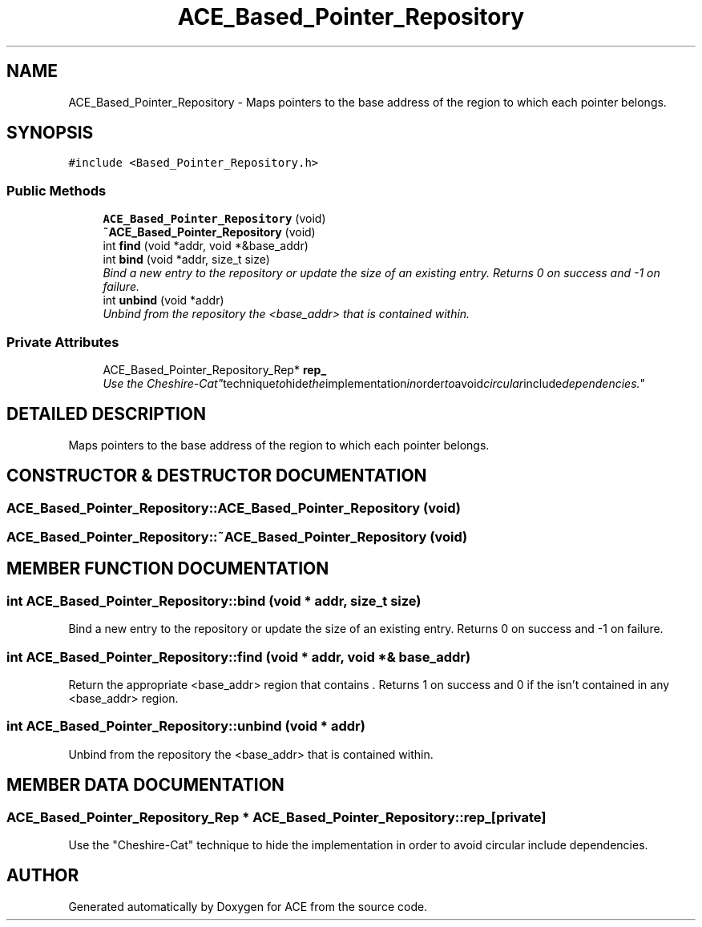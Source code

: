 .TH ACE_Based_Pointer_Repository 3 "5 Oct 2001" "ACE" \" -*- nroff -*-
.ad l
.nh
.SH NAME
ACE_Based_Pointer_Repository \- Maps pointers to the base address of the region to which each pointer belongs. 
.SH SYNOPSIS
.br
.PP
\fC#include <Based_Pointer_Repository.h>\fR
.PP
.SS Public Methods

.in +1c
.ti -1c
.RI "\fBACE_Based_Pointer_Repository\fR (void)"
.br
.ti -1c
.RI "\fB~ACE_Based_Pointer_Repository\fR (void)"
.br
.ti -1c
.RI "int \fBfind\fR (void *addr, void *&base_addr)"
.br
.ti -1c
.RI "int \fBbind\fR (void *addr, size_t size)"
.br
.RI "\fIBind a new entry to the repository or update the size of an existing entry. Returns 0 on success and -1 on failure.\fR"
.ti -1c
.RI "int \fBunbind\fR (void *addr)"
.br
.RI "\fIUnbind from the repository the <base_addr> that  is contained within.\fR"
.in -1c
.SS Private Attributes

.in +1c
.ti -1c
.RI "ACE_Based_Pointer_Repository_Rep* \fBrep_\fR"
.br
.RI "\fIUse the "Cheshire-Cat" technique to hide the implementation in order to avoid circular include dependencies.\fR"
.in -1c
.SH DETAILED DESCRIPTION
.PP 
Maps pointers to the base address of the region to which each pointer belongs.
.PP
.SH CONSTRUCTOR & DESTRUCTOR DOCUMENTATION
.PP 
.SS ACE_Based_Pointer_Repository::ACE_Based_Pointer_Repository (void)
.PP
.SS ACE_Based_Pointer_Repository::~ACE_Based_Pointer_Repository (void)
.PP
.SH MEMBER FUNCTION DOCUMENTATION
.PP 
.SS int ACE_Based_Pointer_Repository::bind (void * addr, size_t size)
.PP
Bind a new entry to the repository or update the size of an existing entry. Returns 0 on success and -1 on failure.
.PP
.SS int ACE_Based_Pointer_Repository::find (void * addr, void *& base_addr)
.PP
Return the appropriate <base_addr> region that contains . Returns 1 on success and 0 if the  isn't contained in any <base_addr> region. 
.SS int ACE_Based_Pointer_Repository::unbind (void * addr)
.PP
Unbind from the repository the <base_addr> that  is contained within.
.PP
.SH MEMBER DATA DOCUMENTATION
.PP 
.SS ACE_Based_Pointer_Repository_Rep * ACE_Based_Pointer_Repository::rep_\fC [private]\fR
.PP
Use the "Cheshire-Cat" technique to hide the implementation in order to avoid circular include dependencies.
.PP


.SH AUTHOR
.PP 
Generated automatically by Doxygen for ACE from the source code.